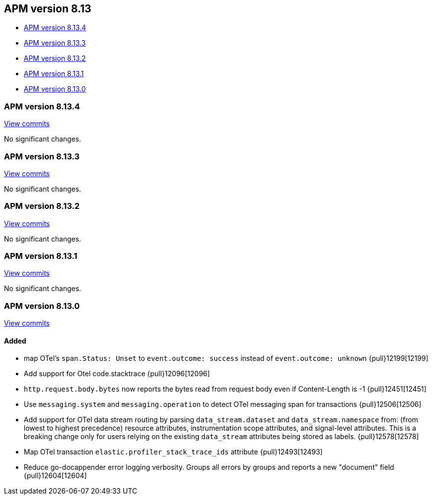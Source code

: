 [[apm-release-notes-8.13]]
== APM version 8.13

* <<apm-release-notes-8.13.4>>
* <<apm-release-notes-8.13.3>>
* <<apm-release-notes-8.13.2>>
* <<apm-release-notes-8.13.1>>
* <<apm-release-notes-8.13.0>>

[float]
[[apm-release-notes-8.13.4]]
=== APM version 8.13.4

https://github.com/elastic/apm-server/compare/v8.13.3\...v8.13.4[View commits]

No significant changes.

[float]
[[apm-release-notes-8.13.3]]
=== APM version 8.13.3

https://github.com/elastic/apm-server/compare/v8.13.2\...v8.13.3[View commits]

No significant changes.

[float]
[[apm-release-notes-8.13.2]]
=== APM version 8.13.2

https://github.com/elastic/apm-server/compare/v8.13.1\...v8.13.2[View commits]

No significant changes.

[float]
[[apm-release-notes-8.13.1]]
=== APM version 8.13.1

https://github.com/elastic/apm-server/compare/v8.13.0\...v8.13.1[View commits]

No significant changes.

[float]
[[apm-release-notes-8.13.0]]
=== APM version 8.13.0

https://github.com/elastic/apm-server/compare/v8.12.2\...v8.13.0[View commits]

[float]
==== Added
- map OTel's `span.Status: Unset` to `event.outcome: success` instead of `event.outcome: unknown` {pull}12199[12199]
- Add support for Otel code.stacktrace {pull}12096[12096]
- `http.request.body.bytes` now reports the bytes read from request body even if Content-Length is -1 {pull}12451[12451]
- Use `messaging.system` and `messaging.operation` to detect OTel messaging span for transactions {pull}12506[12506]
- Add support for OTel data stream routing by parsing `data_stream.dataset` and `data_stream.namespace` from: (from lowest to highest precedence) resource attributes, instrumentation scope attributes, and signal-level attributes. This is a breaking change only for users relying on the existing `data_stream` attributes being stored as labels. {pull}12578[12578]
- Map OTel transaction `elastic.profiler_stack_trace_ids` attribute {pull}12493[12493]
- Reduce go-docappender error logging verbosity. Groups all errors by groups and reports a new "document" field {pull}12604[12604]
